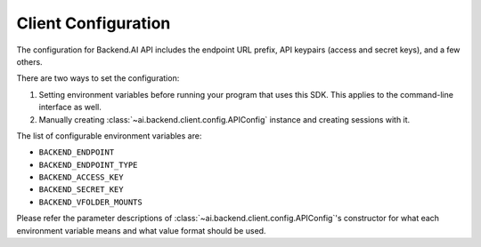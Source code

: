 Client Configuration
====================

The configuration for Backend.AI API includes the endpoint URL prefix, API
keypairs (access and secret keys), and a few others.

There are two ways to set the configuration:

1. Setting environment variables before running your program that uses this SDK.
   This applies to the command-line interface as well.
2. Manually creating :class:`~ai.backend.client.config.APIConfig` instance and creating sessions with it.

The list of configurable environment variables are:

* ``BACKEND_ENDPOINT``
* ``BACKEND_ENDPOINT_TYPE``
* ``BACKEND_ACCESS_KEY``
* ``BACKEND_SECRET_KEY``
* ``BACKEND_VFOLDER_MOUNTS``

Please refer the parameter descriptions of :class:`~ai.backend.client.config.APIConfig`'s constructor
for what each environment variable means and what value format should be used.
